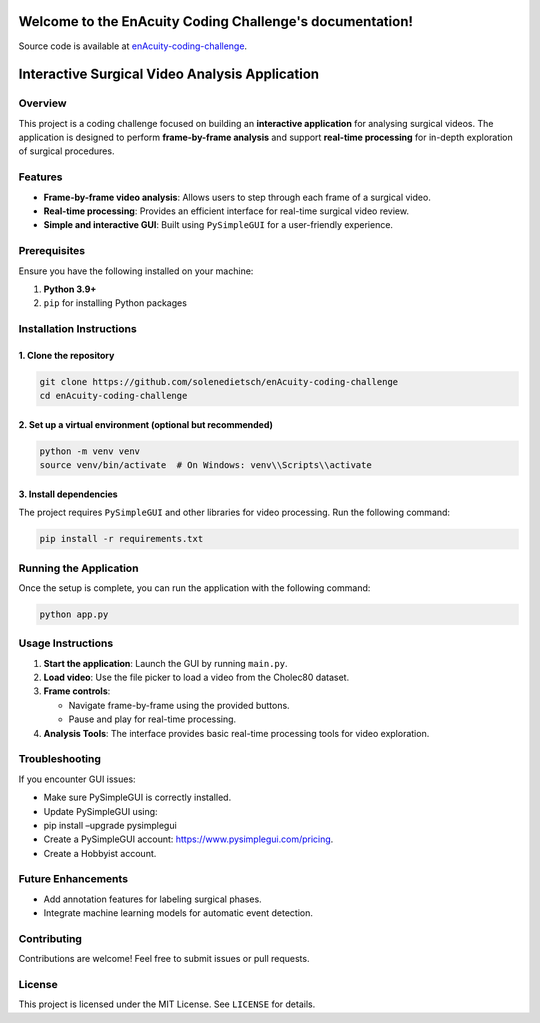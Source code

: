 Welcome to the EnAcuity Coding Challenge's documentation!
=================================================

Source code is available at `enAcuity-coding-challenge <https://github.com/solenedietsch/enAcuity-coding-challenge>`_.

Interactive Surgical Video Analysis Application
===============================================

Overview
--------

This project is a coding challenge focused on building an **interactive
application** for analysing surgical videos. The application is designed
to perform **frame-by-frame analysis** and support **real-time
processing** for in-depth exploration of surgical procedures.

Features
--------

-  **Frame-by-frame video analysis**: Allows users to step through each
   frame of a surgical video.
-  **Real-time processing**: Provides an efficient interface for
   real-time surgical video review.
-  **Simple and interactive GUI**: Built using ``PySimpleGUI`` for a
   user-friendly experience.

Prerequisites
-------------

Ensure you have the following installed on your machine:

1. **Python 3.9+**
2. ``pip`` for installing Python packages

Installation Instructions
-------------------------

1. Clone the repository
~~~~~~~~~~~~~~~~~~~~~~~

.. code:: bash

   git clone https://github.com/solenedietsch/enAcuity-coding-challenge
   cd enAcuity-coding-challenge

2. Set up a virtual environment (optional but recommended)
~~~~~~~~~~~~~~~~~~~~~~~~~~~~~~~~~~~~~~~~~~~~~~~~~~~~~~~~~~

.. code:: bash

   python -m venv venv
   source venv/bin/activate  # On Windows: venv\\Scripts\\activate

3. Install dependencies
~~~~~~~~~~~~~~~~~~~~~~~

The project requires ``PySimpleGUI`` and other libraries for video
processing. Run the following command:

.. code:: bash

   pip install -r requirements.txt

Running the Application
-----------------------

Once the setup is complete, you can run the application with the
following command:

.. code:: bash

   python app.py

Usage Instructions
------------------

1. **Start the application**: Launch the GUI by running ``main.py``.
2. **Load video**: Use the file picker to load a video from the Cholec80
   dataset.
3. **Frame controls**:

   -  Navigate frame-by-frame using the provided buttons.
   -  Pause and play for real-time processing.

4. **Analysis Tools**: The interface provides basic real-time processing
   tools for video exploration.

Troubleshooting
---------------

If you encounter GUI issues:

-  Make sure PySimpleGUI is correctly installed.
-  Update PySimpleGUI using:
-  pip install –upgrade pysimplegui

-  Create a PySimpleGUI account: https://www.pysimplegui.com/pricing.
-  Create a Hobbyist account.

Future Enhancements
-------------------

-  Add annotation features for labeling surgical phases.
-  Integrate machine learning models for automatic event detection.

Contributing
------------

Contributions are welcome! Feel free to submit issues or pull requests.

License
-------

This project is licensed under the MIT License. See ``LICENSE`` for
details.




